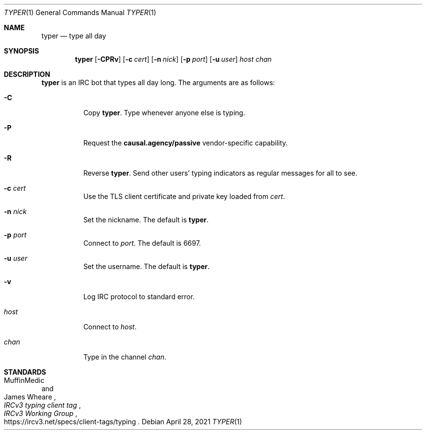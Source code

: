 .Dd April 28, 2021
.Dt TYPER 1
.Os
.
.Sh NAME
.Nm typer
.Nd type all day
.
.Sh SYNOPSIS
.Nm
.Op Fl CPRv
.Op Fl c Ar cert
.Op Fl n Ar nick
.Op Fl p Ar port
.Op Fl u Ar user
.Ar host
.Ar chan
.
.Sh DESCRIPTION
.Nm
is an IRC bot
that types all day long.
The arguments are as follows:
.Bl -tag -width Ds
.It Fl C
Copy
.Nm .
Type whenever anyone else is typing.
.It Fl P
Request the
.Sy causal.agency/passive
vendor-specific capability.
.It Fl R
Reverse
.Nm .
Send other users' typing indicators
as regular messages for all to see.
.It Fl c Ar cert
Use the TLS client certificate
and private key loaded from
.Ar cert .
.It Fl n Ar nick
Set the nickname.
The default is
.Nm .
.It Fl p Ar port
Connect to
.Ar port .
The default is 6697.
.It Fl u Ar user
Set the username.
The default is
.Nm .
.It Fl v
Log IRC protocol to standard error.
.It Ar host
Connect to
.Ar host .
.It Ar chan
Type in the channel
.Ar chan .
.El
.
.Sh STANDARDS
.Bl -item
.It
.Rs
.%A MuffinMedic
.%A James Wheare
.%T IRCv3 typing client tag
.%I IRCv3 Working Group
.%U https://ircv3.net/specs/client-tags/typing
.Re
.El
